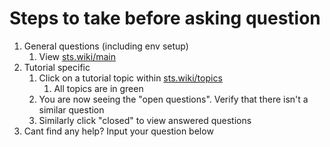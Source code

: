 * Steps to take before asking question
1. General questions (including env setup)
   1. View [[https://sts.wiki/main][sts.wiki/main]]
2. Tutorial specific
   1. Click on a tutorial topic within [[https://sts.wiki/topics][sts.wiki/topics]]
      1. All topics are in green
   2. You are now seeing the "open questions".  Verify that there isn't a
      similar question
   3. Similarly click "closed" to view answered questions
3. Cant find any help? Input your question below
